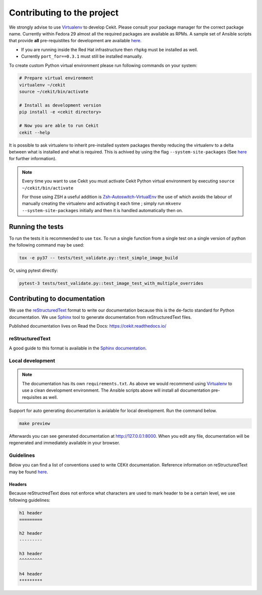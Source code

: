 

Contributing to the project
===========================

We strongly advise to use `Virtualenv <https://virtualenv.pypa.io/en/stable/>`_ to develop Cekit. Please consult your package manager for the correct package name. Currently within Fedora 29 almost all the required packages are available as RPMs. A sample set of Ansible scripts that provide **all** pre-requistites for development are available `here <https://github.com/cekit/cekit/tree/develop/ansible>`_.

- If you are running inside the Red Hat infrastructure then ``rhpkg`` must be installed as well.
- Currently ``port_for==0.3.1`` must still be installed manually.

To create custom Python virtual environment please run following commands on your system:

.. code-block:: bash

    # Prepare virtual environment
    virtualenv ~/cekit
    source ~/cekit/bin/activate

    # Install as development version
    pip install -e <cekit directory>

    # Now you are able to run Cekit
    cekit --help

It is possible to ask virtualenv to inherit pre-installed system packages thereby reducing the virtualenv to a delta between what is installed and what is required. This is achived by using the flag ``--system-site-packages`` (See `here <https://virtualenv.pypa.io/en/latest/userguide/#the-system-site-packages-option>`_ for further information).

.. note::

   Every time you want to use Cekit you must activate Cekit Python virtual environment by executing ``source ~/cekit/bin/activate``

   For those using ZSH a useful addition is `Zsh-Autoswitch-VirtualEnv <https://github.com/MichaelAquilina/zsh-autoswitch-virtualenv>`_ the use of which avoids the labour of manually creating the virtualenv and activating it each time ; simply run ``mkvenv --system-site-packages`` initially and then it is handled automatically then on.



Running the tests
-----------------

To run the tests it is recommended to use ``tox``. To run a single function from a single test on a single version of python the following command may be used:

.. code-block:: bash

    tox -e py37 -- tests/test_validate.py::test_simple_image_build


Or, using pytest directly:

.. code-block:: bash

    pytest-3 tests/test_validate.py::test_image_test_with_multiple_overrides


Contributing to documentation
-----------------------------

We use the `reStructuredText <http://docutils.sourceforge.net/rst.html>`_ format to
write our documentation because this is the de-facto standard for Python documentation.
We use `Sphinx <http://www.sphinx-doc.org/en/stable/index.html>`_ tool to generate documentation
from reStructuredText files.

Published documentation lives on Read the Docs: `<https://cekit.readthedocs.io/>`_

reStructuredText
~~~~~~~~~~~~~~~~

A good guide to this format is available in the `Sphinx documentation <http://www.sphinx-doc.org/en/stable/rest.html>`_.

Local development
~~~~~~~~~~~~~~~~~

.. note::

    The documentation has its own ``requirements.txt``. As above we would recommend using
    `Virtualenv <https://virtualenv.pypa.io/en/stable/>`_ to use a clean development environment.
    The Ansible scripts above will install all documentation pre-requisites as well.

Support for auto generating documentation is avialable for local development. Run the command below.

.. code:: bash

    make preview

Afterwards you can see generated documentation at `<http://127.0.0.1:8000>`_. When you edit any file,
documentation will be regenerated and immediately available in your browser.

Guidelines
~~~~~~~~~~

Below you can find a list of conventions used to write CEKit documentation. Reference information on reStructuredText
may be found `here <http://docutils.sourceforge.net/rst.html>`_.

Headers
^^^^^^^

Because reStructredText does not enforce what characters are used to mark header
to be a certain level, we use following guidelines:

.. code::

    h1 header
    =========

    h2 header
    ---------

    h3 header
    ^^^^^^^^^

    h4 header
    *********
